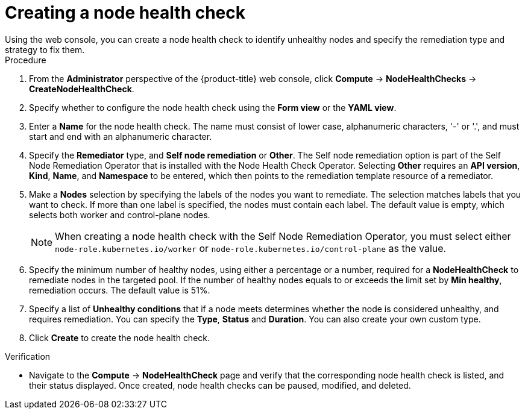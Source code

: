 // Module included in the following assemblies:
//
// * ../nodes/nodes/eco-node-health-check-operator.adoc

:_mod-docs-content-type: PROCEDURE
[id="eco-node-health-check-operator-creating-node-health-check_{context}"]
= Creating a node health check
Using the web console, you can create a node health check to identify unhealthy nodes and specify the remediation type and strategy to fix them.

.Procedure

. From the *Administrator* perspective of the {product-title} web console, click *Compute* -> *NodeHealthChecks* -> *CreateNodeHealthCheck*.
. Specify whether to configure the node health check using the *Form view*  or the *YAML view*.
. Enter a *Name* for the node health check. The name must consist of lower case, alphanumeric characters, '-' or '.', and must start and end with an alphanumeric character.
. Specify the *Remediator* type, and *Self node remediation* or *Other*. The Self node remediation option is part of the Self Node Remediation Operator that is installed with the Node Health Check Operator. Selecting *Other* requires an *API version*, *Kind*, *Name*, and *Namespace* to be entered, which then points to the remediation template resource of a remediator.
. Make a *Nodes* selection by specifying the labels of the nodes you want to remediate. The selection matches labels that you want to check. If more than one label is specified, the nodes must contain each label. The default value is empty, which selects both worker and control-plane nodes.
+
[NOTE]
====
When creating a node health check with the Self Node Remediation Operator, you must select either `node-role.kubernetes.io/worker` or `node-role.kubernetes.io/control-plane` as the value.
====
+
. Specify the minimum number of healthy nodes, using either a percentage or a number, required for a *NodeHealthCheck* to remediate nodes in the targeted pool. If the number of healthy nodes equals to or exceeds the limit set by *Min healthy*, remediation occurs. The default value is 51%.
. Specify a list of *Unhealthy conditions* that if a node meets determines whether the node is considered unhealthy, and requires remediation. You can specify the *Type*, *Status* and *Duration*. You can also create your own custom type.
. Click *Create* to create the node health check.

.Verification

* Navigate to the *Compute* -> *NodeHealthCheck* page and verify that the corresponding node health check is listed, and their status displayed. Once created, node health checks can be paused, modified, and deleted.